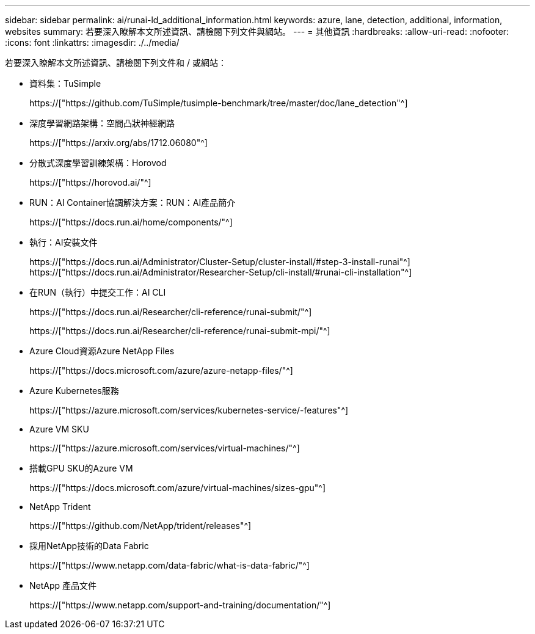 ---
sidebar: sidebar 
permalink: ai/runai-ld_additional_information.html 
keywords: azure, lane, detection, additional, information, websites 
summary: 若要深入瞭解本文所述資訊、請檢閱下列文件與網站。 
---
= 其他資訊
:hardbreaks:
:allow-uri-read: 
:nofooter: 
:icons: font
:linkattrs: 
:imagesdir: ./../media/


[role="lead"]
若要深入瞭解本文所述資訊、請檢閱下列文件和 / 或網站：

* 資料集：TuSimple
+
https://["https://github.com/TuSimple/tusimple-benchmark/tree/master/doc/lane_detection"^]

* 深度學習網路架構：空間凸狀神經網路
+
https://["https://arxiv.org/abs/1712.06080"^]

* 分散式深度學習訓練架構：Horovod
+
https://["https://horovod.ai/"^]

* RUN：AI Container協調解決方案：RUN：AI產品簡介
+
https://["https://docs.run.ai/home/components/"^]

* 執行：AI安裝文件
+
https://["https://docs.run.ai/Administrator/Cluster-Setup/cluster-install/#step-3-install-runai"^] https://["https://docs.run.ai/Administrator/Researcher-Setup/cli-install/#runai-cli-installation"^]

* 在RUN（執行）中提交工作：AI CLI
+
https://["https://docs.run.ai/Researcher/cli-reference/runai-submit/"^]

+
https://["https://docs.run.ai/Researcher/cli-reference/runai-submit-mpi/"^]

* Azure Cloud資源Azure NetApp Files
+
https://["https://docs.microsoft.com/azure/azure-netapp-files/"^]

* Azure Kubernetes服務
+
https://["https://azure.microsoft.com/services/kubernetes-service/-features"^]

* Azure VM SKU
+
https://["https://azure.microsoft.com/services/virtual-machines/"^]

* 搭載GPU SKU的Azure VM
+
https://["https://docs.microsoft.com/azure/virtual-machines/sizes-gpu"^]

* NetApp Trident
+
https://["https://github.com/NetApp/trident/releases"^]

* 採用NetApp技術的Data Fabric
+
https://["https://www.netapp.com/data-fabric/what-is-data-fabric/"^]

* NetApp 產品文件
+
https://["https://www.netapp.com/support-and-training/documentation/"^]


